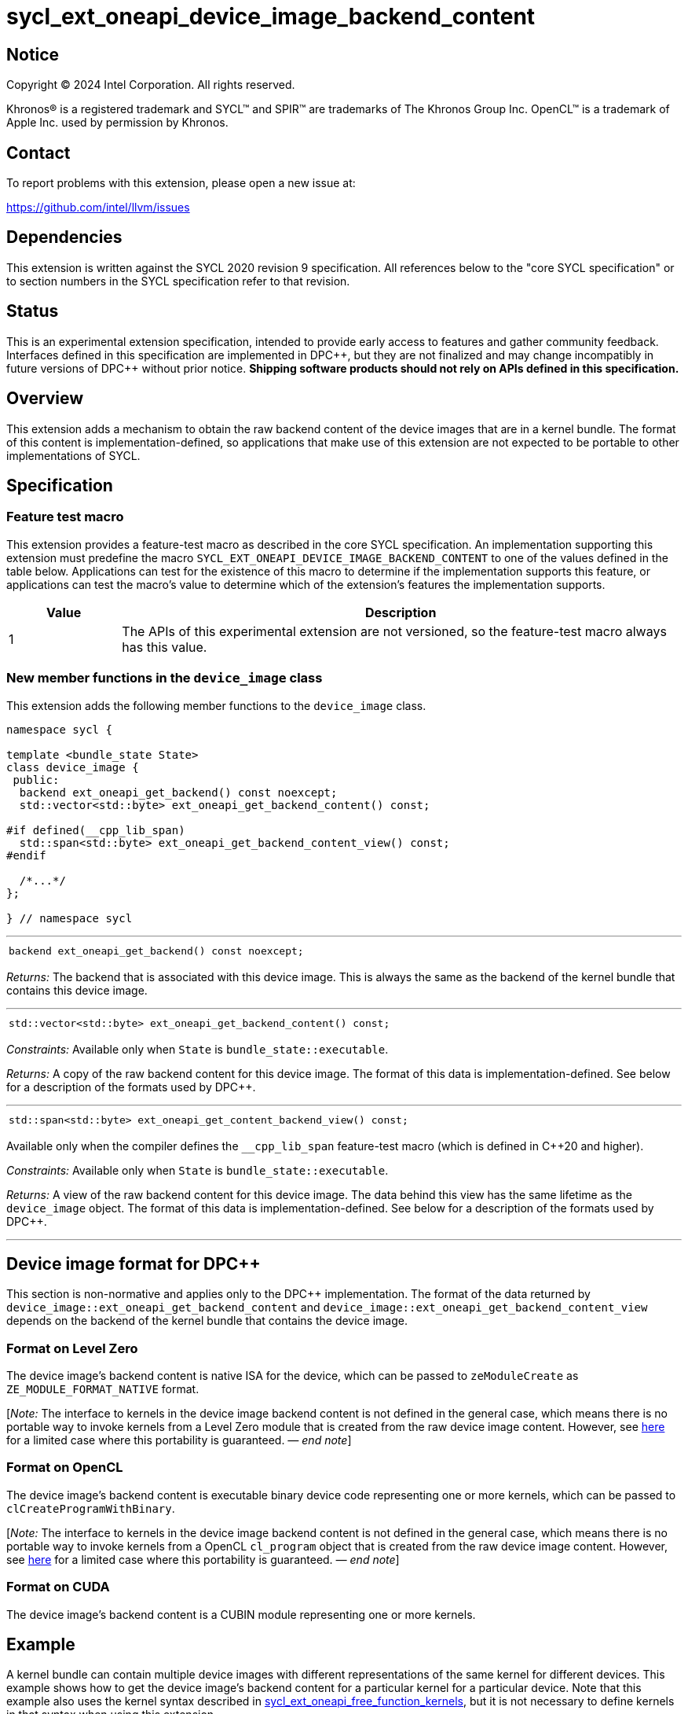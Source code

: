= sycl_ext_oneapi_device_image_backend_content

:source-highlighter: coderay
:coderay-linenums-mode: table

// This section needs to be after the document title.
:doctype: book
:toc2:
:toc: left
:encoding: utf-8
:lang: en
:dpcpp: pass:[DPC++]
:endnote: &#8212;{nbsp}end{nbsp}note

// Set the default source code type in this document to C++,
// for syntax highlighting purposes.  This is needed because
// docbook uses c++ and html5 uses cpp.
:language: {basebackend@docbook:c++:cpp}


== Notice

[%hardbreaks]
Copyright (C) 2024 Intel Corporation.  All rights reserved.

Khronos(R) is a registered trademark and SYCL(TM) and SPIR(TM) are trademarks
of The Khronos Group Inc.  OpenCL(TM) is a trademark of Apple Inc. used by
permission by Khronos.


== Contact

To report problems with this extension, please open a new issue at:

https://github.com/intel/llvm/issues


== Dependencies

This extension is written against the SYCL 2020 revision 9 specification.
All references below to the "core SYCL specification" or to section numbers in
the SYCL specification refer to that revision.


== Status

This is an experimental extension specification, intended to provide early
access to features and gather community feedback.  Interfaces defined in this
specification are implemented in {dpcpp}, but they are not finalized and may
change incompatibly in future versions of {dpcpp} without prior notice.
*Shipping software products should not rely on APIs defined in this
specification.*


== Overview

This extension adds a mechanism to obtain the raw backend content of the device
images that are in a kernel bundle.
The format of this content is implementation-defined, so applications that make
use of this extension are not expected to be portable to other implementations
of SYCL.


== Specification

=== Feature test macro

This extension provides a feature-test macro as described in the core SYCL
specification.
An implementation supporting this extension must predefine the macro
`SYCL_EXT_ONEAPI_DEVICE_IMAGE_BACKEND_CONTENT` to one of the values defined in
the table below.
Applications can test for the existence of this macro to determine if the
implementation supports this feature, or applications can test the macro's
value to determine which of the extension's features the implementation
supports.

[%header,cols="1,5"]
|===
|Value
|Description

|1
|The APIs of this experimental extension are not versioned, so the
 feature-test macro always has this value.
|===

=== New member functions in the `device_image` class

This extension adds the following member functions to the `device_image` class.

[source,c++]
----
namespace sycl {

template <bundle_state State>
class device_image {
 public:
  backend ext_oneapi_get_backend() const noexcept;
  std::vector<std::byte> ext_oneapi_get_backend_content() const;

#if defined(__cpp_lib_span)
  std::span<std::byte> ext_oneapi_get_backend_content_view() const;
#endif

  /*...*/
};

} // namespace sycl
----

'''

[frame=all,grid=none,separator="@"]
!====
a@
[source,c++]
----
backend ext_oneapi_get_backend() const noexcept;
----
!====

_Returns:_ The backend that is associated with this device image.
This is always the same as the backend of the kernel bundle that contains this
device image.

'''

[frame=all,grid=none,separator="@"]
!====
a@
[source,c++]
----
std::vector<std::byte> ext_oneapi_get_backend_content() const;
----
!====

_Constraints:_ Available only when `State` is `bundle_state::executable`.

_Returns:_ A copy of the raw backend content for this device image.
The format of this data is implementation-defined.
See below for a description of the formats used by {dpcpp}.

'''

[frame=all,grid=none,separator="@"]
!====
a@
[source,c++]
----
std::span<std::byte> ext_oneapi_get_content_backend_view() const;
----
!====

Available only when the compiler defines the `__cpp_lib_span` feature-test macro
(which is defined in {cpp}20 and higher).

_Constraints:_ Available only when `State` is `bundle_state::executable`.

_Returns:_ A view of the raw backend content for this device image.
The data behind this view has the same lifetime as the `device_image` object.
The format of this data is implementation-defined.
See below for a description of the formats used by {dpcpp}.

'''


== Device image format for {dpcpp}

This section is non-normative and applies only to the {dpcpp} implementation.
The format of the data returned by
`device_image::ext_oneapi_get_backend_content` and
`device_image::ext_oneapi_get_backend_content_view` depends on the backend of the
kernel bundle that contains the device image.

=== Format on Level Zero

The device image's backend content is native ISA for the device, which can be
passed to `zeModuleCreate` as `ZE_MODULE_FORMAT_NATIVE` format.

:ref1: ../proposed/sycl_ext_oneapi_free_function_kernels.asciidoc#level-zero-and-opencl-compatibility

[_Note:_ The interface to kernels in the device image backend content is not
defined in the general case, which means there is no portable way to invoke
kernels from a Level Zero module that is created from the raw device image
content.
However, see link:{ref1}[here] for a limited case where this portability is
guaranteed.
_{endnote}_]

=== Format on OpenCL

The device image's backend content is executable binary device code representing
one or more kernels, which can be passed to `clCreateProgramWithBinary`.

[_Note:_ The interface to kernels in the device image backend content is not
defined in the general case, which means there is no portable way to invoke
kernels from a OpenCL `cl_program` object that is created from the raw device
image content.
However, see link:{ref1}[here] for a limited case where this portability is
guaranteed.
_{endnote}_]

=== Format on CUDA

The device image's backend content is a CUBIN module representing one or more
kernels.


== Example

:ref2: ../proposed/sycl_ext_oneapi_free_function_kernels.asciidoc

A kernel bundle can contain multiple device images with different
representations of the same kernel for different devices.
This example shows how to get the device image's backend content for a
particular kernel for a particular device.
Note that this example also uses the kernel syntax described in link:{ref2}[
sycl_ext_oneapi_free_function_kernels], but it is not necessary to define
kernels in that syntax when using this extension.

[source,c++]
----
#include <sycl/sycl.hpp>
namespace syclext = sycl::ext::oneapi;
namespace syclexp = sycl::ext::oneapi::experimental;

SYCL_EXT_ONEAPI_FUNCTION_PROPERTY((syclexp::nd_range_kernel<1>))
void iota(float start, float *ptr) {
  size_t id = syclext::this_work_item::get_nd_item().get_global_linear_id();
  ptr[id] = start + static_cast<float>(id);
}

void main() {
  sycl::device d;
  sycl::queue q{d};
  sycl::context ctxt = q.get_context();

  // Get a kernel bundle that contains the kernel "iota".
  sycl::kernel_id iota = syclexp::get_kernel_id<iota>();
  auto exe_bndl =
    sycl::get_kernel_bundle<sycl::bundle_state::executable>(ctxt, {iota});

  std::vector<std::byte> bytes;
  for (auto& img: bundle) {
    // Search for the device image that contains "iota" for this device.
    if (img.has_kernel(iota, dev)) {
      bytes = img.ext_oneapi_get_backend_content();
      break;
    }
  }
}
----
